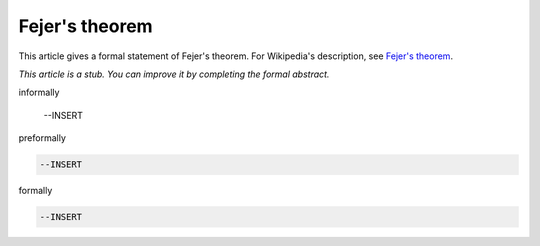 Fejer's theorem
---------------

This article gives a formal statement of Fejer's theorem.  For Wikipedia's
description, see
`Fejer's theorem <https://en.wikipedia.org/wiki/Fej%C3%A9r%27s_theorem>`_.

*This article is a stub. You can improve it by completing
the formal abstract.*

informally

  --INSERT

preformally

.. code-block:: text

  --INSERT

formally

.. code-block:: lean

  --INSERT
